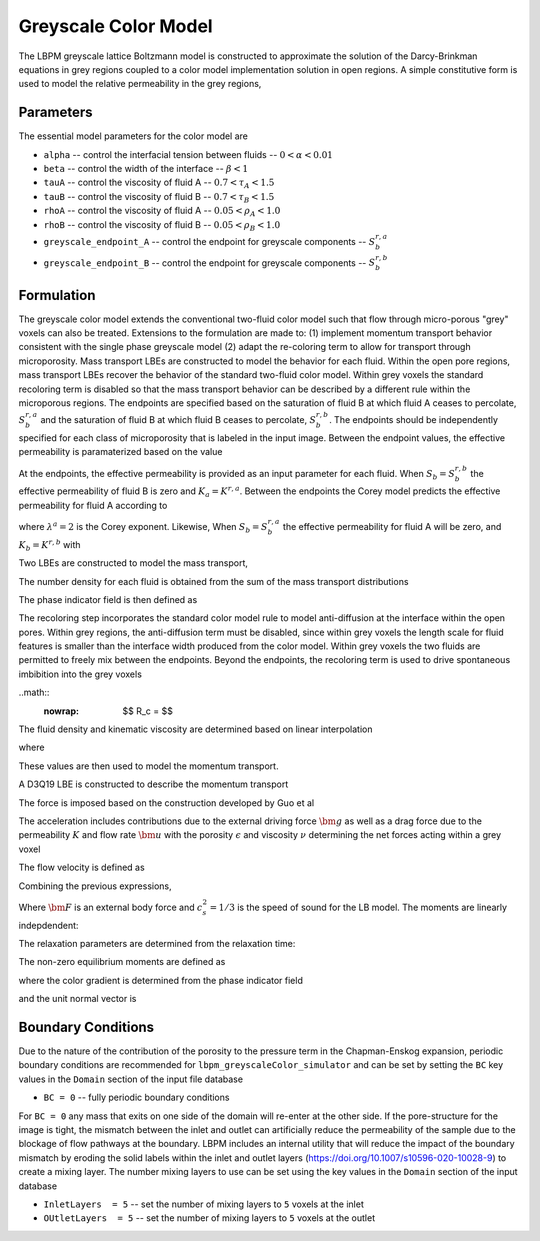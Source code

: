 =============================================
Greyscale Color Model
=============================================

The LBPM greyscale lattice Boltzmann model is constructed to approximate the
solution of the Darcy-Brinkman equations in grey regions coupled to a color model implementation
solution in open regions. A simple constitutive form is used to model the relative
permeability in the grey regions,


***************************
Parameters
***************************

The essential model parameters for the color model are

- ``alpha`` -- control the interfacial tension between fluids -- :math:`0 < \alpha < 0.01`
- ``beta`` -- control the width of the interface -- :math:`\beta < 1`
- ``tauA`` -- control the viscosity of fluid A -- :math:`0.7 < \tau_A < 1.5`
- ``tauB`` -- control the viscosity of fluid B -- :math:`0.7 < \tau_B < 1.5`
- ``rhoA`` -- control the viscosity of fluid A -- :math:`0.05 < \rho_A < 1.0`
- ``rhoB`` -- control the viscosity of fluid B -- :math:`0.05 < \rho_B < 1.0`
- ``greyscale_endpoint_A`` -- control the endpoint for greyscale components -- :math:`S_b^{r,a}`
- ``greyscale_endpoint_B`` -- control the endpoint for greyscale components -- :math:`S_b^{r,b}`

  
****************************
Formulation
****************************

The greyscale color model extends the conventional two-fluid color model such that flow through
micro-porous "grey" voxels can also be treated. Extensions to the formulation are made to:
(1) implement momentum transport behavior consistent with the single phase greyscale model
(2) adapt the re-coloring term to allow for transport through microporosity.
Mass transport LBEs are constructed to model the behavior for each fluid. Within the open pore
regions, mass transport LBEs recover the behavior of the standard two-fluid color model.
Within grey voxels the standard recoloring term is disabled so that the mass transport behavior
can be described by a different rule within the microporous regions. The endpoints are
specified based on the saturation of fluid B at which fluid A ceases to percolate, :math:`S_b^{r,a}`
and the saturation of fluid B at which fluid B ceases to percolate, :math:`S_b^{r,b}`.
The endpoints should be independently specified for each class of microporosity that is labeled
in the input image. Between the endpoint values, the effective permeability is paramaterized based on the value

.. math::
   :nowrap:

    $$
    S_{ab} = \frac{S_b - S_b^{r,b}}{S_b^{r,a} - S_b^{r,b}}
    $$


At the endpoints, the effective permeability is provided as an input parameter for
each fluid. When :math:`S_b=S_b^{r,b}` the effective permeability of fluid B is
zero and :math:`K_a=K^{r,a}`. Between the endpoints the Corey model predicts the
effective permeability for fluid A according to


.. math::
   :nowrap:

      $$
      K_a = K^{r,a} (1-S_{ab})^{\lambda^a}
      $$

where :math:`\lambda^a=2` is the Corey exponent. Likewise, 
When :math:`S_b=S_b^{r,a}` the effective permeability for fluid A will be zero,
and :math:`K_b=K^{r,b}` with 

.. math::
   :nowrap:

      $$
      K_b = K^{r,b} S_{ab}^{\lambda^b}
      $$

      
Two LBEs are constructed to model the mass transport,

.. math::
   :nowrap:

   $$
   A_q(\bm{x} + \bm{\xi}_q \delta t, t+\delta t) = w_q N_a \Big[1 + \frac{\bm{u} \cdot \bm{\xi}_q}{c_s^2} 
       + \beta  \frac{N_b}{N_a+N_b} \bm{n} \cdot \bm{\xi}_q\Big] \;
   $$

.. math::
   :nowrap:

   $$
   B_q(\bm{x} + \bm{\xi}_q \delta t, t+\delta t) = 
       w_q N_b \Big[1 + \frac{\bm{u} \cdot \bm{\xi}_q}{c_s^2}
       - \beta  \frac{N_a}{N_a+N_b} \bm{n} \cdot \bm{\xi}_q\Big]\;, 
   $$

The number density for each fluid is obtained from the sum of the mass transport distributions

.. math::
   :nowrap:

   $$
   N_a = \sum_q A_q\;, \quad    N_b = \sum_q B_q\; 
   $$

   
The phase indicator field is then defined as 

.. math::
   :nowrap:

   $$
   \phi = \frac{N_a-N_b}{N_a+N_b}
   $$

The recoloring step incorporates the standard color model
rule to model anti-diffusion at the interface within the open pores. Within grey regions,
the anti-diffusion term must be disabled, since within grey voxels the length scale for fluid features 
is smaller than the interface width produced from the color model. Within grey voxels the
two fluids are permitted to freely mix between the endpoints. Beyond the endpoints, the recoloring
term is used to drive spontaneous imbibition into the grey voxels


..math::
   :nowrap:

      $$
      R_c = 
      $$

The fluid density and kinematic viscosity are determined based on linear interpolation

   
.. math::
   :nowrap:

   $$
    \rho_0 = \frac{(1+\phi) \rho_n}{2}+ \frac{(1-\phi) \rho_w}{2} \;,
   $$

.. math::
   :nowrap:

   $$
    s_\nu = \frac{(1+\phi)}{2\tau_n} +\frac{(1-\phi)}{2\tau_w} \;,
   $$

where

.. math::
   :nowrap:

   $$
    \nu_w = \frac{1}{3}\Big(\tau_w - \frac{1}{2} \Big) \;, \quad
    \nu_n = \frac{1}{3}\Big(\tau_n - \frac{1}{2} \Big) \;.
   $$


These values are then used to model the momentum transport.


A D3Q19 LBE is constructed to describe the momentum transport

.. math::
   :nowrap:

      $$
      f_q(\bm{x}_i + \bm{\xi}_q \delta t,t + \delta t) - f_q(\bm{x}_i,t) =
      \sum^{Q-1}_{k=0} M^{-1}_{qk} S_{kk} (m_k^{eq}-m_k)  + \sum^{Q-1}_{k=0} M^{-1}_{qk} (1-\frac{S_{kk}}{2}) \hat{F}_q\;,
      $$


The force is imposed based on the construction developed by Guo et al

.. math::
   :nowrap:

      $$
      F_i = \rho_0 \omega_i \left[\frac{\bm{e}_i \cdot \bm{a}}{c_s^2} +
      \frac{\bm{u} \bm{a}:(\bm{e}_i \bm{e}_i -c_s^2 \mathcal{I})}{\epsilon c_s^4}   \right] ,
      $$


The acceleration includes contributions due to the external driving force :math:`\bm{g}`
as well as a drag force due to the permeability :math:`K` and flow rate :math:`\bm{u}` with the
porosity :math:`\epsilon` and  viscosity :math:`\nu` determining the net forces acting within
a grey voxel

.. math::
   :nowrap:

      $$
      \bm{a} = - \frac{\epsilon \nu}{K} \bm{u} + \bm{F}_{cp}/\rho_0 + \epsilon \bm{g},
      $$

The flow velocity is defined as

.. math::
   :nowrap:

      $$
      \rho_0 \bm{u} = \sum_i \bm{e}_i f_i + \frac{\delta t}{2} \rho_0 \bm{a}.
      $$

Combining the previous expressions, 

.. math::
   :nowrap:

      $$
      \bm{u} = \frac{\frac{1}{\rho_0}\sum_i \bm{e}_i f_i + \frac{\delta t}{2}\epsilon \bm{g} +
      \frac{\delta t}{2} \frac{\bm{F}_{cp}}{\rho_0}}{1+ \frac{\delta t}{2} \frac{\epsilon \nu}{K}}
      $$


Where :math:`\bm{F}` is an external body force and :math:`c_s^2 = 1/3` is the speed of sound for the LB model.
The moments are linearly indepdendent:

.. math::
   :nowrap:

   $$
      m_k = \sum_{q=0}^{18} M_{qk} f_q\;.
   $$

   
The relaxation parameters are determined from the relaxation time:

.. math::
   :nowrap:

   $$
     \lambda_1 =  \lambda_2=  \lambda_9 = \lambda_{10}= \lambda_{11}= \lambda_{12}= \lambda_{13}= \lambda_{14}= \lambda_{15} = s_\nu \;,
   $$
   
.. math::
   :nowrap:
      
    $$
     \lambda_{4}= \lambda_{6}= \lambda_{8} = \lambda_{16} = \lambda_{17} = \lambda_{18}= \frac{8(2-s_\nu)}{8-s_\nu} \;,
   $$

The non-zero equilibrium moments are defined as

.. math::
   :nowrap:

   $$
     m_1^{eq} = (j_x^2+j_y^2+j_z^2) - \alpha |\textbf{C}|, \\
   $$     

.. math::
   :nowrap:

   $$     
     m_9^{eq} = (2j_x^2-j_y^2-j_z^2)+ \alpha \frac{|\textbf{C}|}{2}(2n_x^2-n_y^2-n_z^2), \\
   $$     

.. math::
   :nowrap:

   $$     
     m_{11}^{eq} = (j_y^2-j_z^2) + \alpha \frac{|\textbf{C}|}{2}(n_y^2-n_z^2), \\
   $$     

.. math::
   :nowrap:

   $$     
     m_{13}^{eq} = j_x j_y + \alpha \frac{|\textbf{C}|}{2} n_x n_y\;, \\
   $$     

.. math::
   :nowrap:

   $$     
     m_{14}^{eq} = j_y j_z + \alpha \frac{|\textbf{C}|}{2} n_y n_z\;, \\
   $$     

.. math::
   :nowrap:

   $$     
     m_{15}^{eq} = j_x j_z + \alpha \frac{|\textbf{C}|}{2} n_x n_z\;, 
   $$

where the color gradient is determined from the phase indicator field

.. math::
   :nowrap:

   $$
   \textbf{C}=\nabla \phi\;.
   $$

and the unit normal vector is

.. math::
   :nowrap:

   $$
     \bm{n} = \frac{\textbf{C}}{|\textbf{C}|}\;.
   $$




****************************
Boundary Conditions
****************************


Due to the nature of the contribution of the porosity to the pressure term in the Chapman-Enskog
expansion, periodic boundary conditions are recommended for ``lbpm_greyscaleColor_simulator``
and can be set by setting the ``BC`` key values in the ``Domain`` section of the
input file database

- ``BC = 0`` -- fully periodic boundary conditions

For ``BC = 0`` any mass that exits on one side of the domain will re-enter at the other
side. If the pore-structure for the image is tight, the mismatch between the inlet and
outlet can artificially reduce the permeability of the sample due to the blockage of
flow pathways at the boundary. LBPM includes an internal utility that will reduce the impact
of the boundary mismatch by eroding the solid labels within the inlet and outlet layers
(https://doi.org/10.1007/s10596-020-10028-9) to create a mixing layer.
The number mixing layers to use can be set using the key values in the ``Domain`` section
of the input database

- ``InletLayers  = 5`` -- set the number of mixing layers to ``5`` voxels at the inlet
- ``OUtletLayers  = 5`` -- set the number of mixing layers to ``5`` voxels at the outlet

